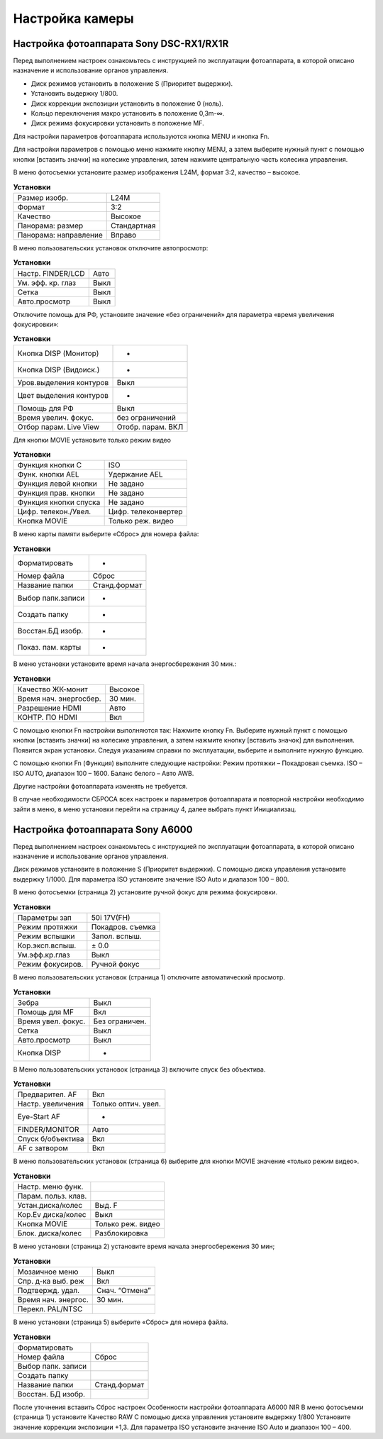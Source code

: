 Настройка камеры
====================
Настройка фотоаппарата Sony DSC-RX1/RX1R
------------------------------------------

Перед выполнением настроек ознакомьтесь с инструкцией по эксплуатации фотоаппарата, в которой описано назначение и использование органов управления.

* Диск режимов установить в положение S (Приоритет выдержки).
* Установить выдержку 1/800.
* Диск коррекции экспозиции установить в положение 0 (ноль).
* Кольцо переключения макро установить в положение 0,3m-∞.
* Диск режима фокусировки установить в положение MF.

Для настройки параметров фотоаппарата используются кнопка MENU и кнопка Fn.

Для настройки параметров с помощью меню нажмите кнопку MENU, а затем выберите нужный пункт с помощью кнопки [вставить значки] на колесике управления, затем нажмите центральную часть колесика управления.

В меню фотосъемки установите размер изображения L24M, формат 3:2, качество – высокое.

.. csv-table:: **Установки**
   
   "Размер изобр.", "L24M"
   "Формат", "3:2"
   "Качество", "Высокое"
   "Панорама: размер", "Стандартная"
   "Панорама: направление", "Вправо"

В меню пользовательских установок отключите автопросмотр:

.. csv-table:: **Установки**
   
   "Настр. FINDER/LCD", "Авто"
   "Ум. эфф. кр. глаз", "Выкл"
   "Сетка", "Выкл"
   "Авто.просмотр", "Выкл"

Отключите помощь для РФ, установите значение «без ограничений» для параметра «время увеличения фокусировки»:

.. csv-table:: **Установки**

   "Кнопка DISP (Монитор)", "-"
   "Кнопка DISP (Видоиск.)", "-"
   "Уров.выделения контуров", "Выкл"
   "Цвет выделения контуров", "-"
   "Помощь для РФ", "Выкл"
   "Время увелич. фокус.", "без ограничений"
   "Отбор парам. Live View", "Отобр. парам. ВКЛ"


Для кнопки MOVIE установите только режим видео

.. csv-table:: **Установки**
   
   "Функция кнопки C", "ISO"
   "Функ. кнопки AEL", "Удержание AEL"
   "Функция левой кнопки", "Не задано"
   "Функция прав. кнопки", "Не задано"
   "Функция кнопки спуска", "Не задано"
   "Цифр. телекон./Увел.", "Цифр. телеконвертер"
   "Кнопка MOVIE",	"Только реж. видео"


В меню карты памяти выберите «Сброс» для номера файла:

.. csv-table:: **Установки**
   
   "Форматировать", "-"
   "Номер файла", "Сброс"
   "Название папки", "Станд.формат"
   "Выбор папк.записи", "-"
   "Создать папку", "-"
   "Восстан.БД изобр.", "-"
   "Показ. пам. карты",	"-"

В меню установки установите время начала энергосбережения 30 мин.:

.. csv-table:: **Установки**
   
   "Качество ЖК-монит", "Высокое"
   "Время нач. энергосбер.", "30 мин."
   "Разрешение HDMI", "Авто"
   "КОНТР. ПО HDMI", "Вкл"

С помощью кнопки Fn настройки выполняются так:
Нажмите кнопку Fn.
Выберите нужный пункт с помощью кнопки [вставить значки] на колесике управления, а затем нажмите кнопку [вставить значок] для выполнения.
Появится экран установки.
Следуя указаниям справки по эксплуатации, выберите и выполните нужную функцию.

С помощью кнопки Fn (Функция) выполните следующие настройки:
Режим протяжки – Покадровая съемка.
ISO – ISO AUTO, диапазон 100 – 1600.
Баланс белого – Авто AWB.

Другие настройки фотоаппарата изменять не требуется.

В случае необходимости СБРОСА всех настроек и параметров фотоаппарата и повторной настройки необходимо зайти в меню, в меню установки перейти на страницу 4, далее выбрать пункт Инициализац. 



Настройка фотоаппарата Sony A6000
-------------------------------------

Перед выполнением настроек ознакомьтесь с инструкцией по эксплуатации фотоаппарата, в которой описано назначение и использование органов управления.

Диск режимов установите в положение S (Приоритет выдержки).
С помощью диска управления установите выдержку 1/1000.
Для параметра ISO установите значение ISO Auto и диапазон 100 – 800.

В меню фотосъемки (страница 2) установите ручной фокус для режима фокусировки.

.. csv-table:: **Установки**
   
   "Параметры зап", "50i 17V(FH)"
   "Режим протяжки", "Покадров. съемка"
   "Режим вспышки", "Запол. вспыш."
   "Кор.эксп.вспыш.", "± 0.0"
   "Ум.эфф.кр.глаз", "Выкл"
   "Режим фокусиров.", "Ручной фокус"

В меню пользовательских установок (страница 1) отключите автоматический просмотр.

.. csv-table:: **Установки**
   
   "Зебра", "Выкл"
   "Помощь для MF", "Вкл"
   "Время увел. фокус.", "Без ограничен."
   "Сетка", "Выкл"
   "Авто.просмотр", "Выкл"
   "Кнопка DISP", "-"

В Меню пользовательских установок (страница 3) включите спуск без объектива.


.. csv-table:: **Установки**

   "Предварител. AF", "Вкл"
   "Настр. увеличения", "Только оптич. увел."
   "Eye-Start AF", "-"
   "FINDER/MONITOR", "Авто"
   "Спуск б/объектива", "Вкл"
   "AF с затвором", "Вкл"

В меню пользовательских установок (страница 6) выберите для кнопки MOVIE значение «только режим видео».

.. csv-table:: **Установки**

   "Настр. меню функ.", ""
   "Парам. польз. клав.", ""	
   "Устан.диска/колес", "Выд. F"
   "Кор.Ev диска/колес", "Выкл"
   "Кнопка MOVIE", "Только реж. видео"
   "Блок. диска/колес", "Разблокировка"

В меню установки (страница 2) установите время начала энергосбережения 30 мин;

.. csv-table:: **Установки**

   "Мозаичное меню","Выкл"
   "Спр. д-ка выб. реж", "Вкл"
   "Подтвержд. удал.", "Снач. “Отмена”"
   "Время нач. энергос.", "30 мин."
   "Перекл. PAL/NTSC", ""

В меню установки (страница 5) выберите «Сброс» для номера файла.

.. csv-table:: **Установки**

   "Форматировать", ""
   "Номер файла", "Сброс"
   "Выбор папк. записи", ""	
   "Создать папку", ""
   "Название папки", "Станд.формат"
   "Восстан. БД изобр.", ""


После уточнения вставить Сброс настроек
Особенности настройки фотоаппарата A6000 NIR
В меню фотосъемки (страница 1) установите Качество RAW
С помощью диска управления  установите выдержку 1/800
Установите значение коррекции экспозиции +1,3.
Для параметра ISO установите значение ISO Auto и диапазон 100 – 400.

